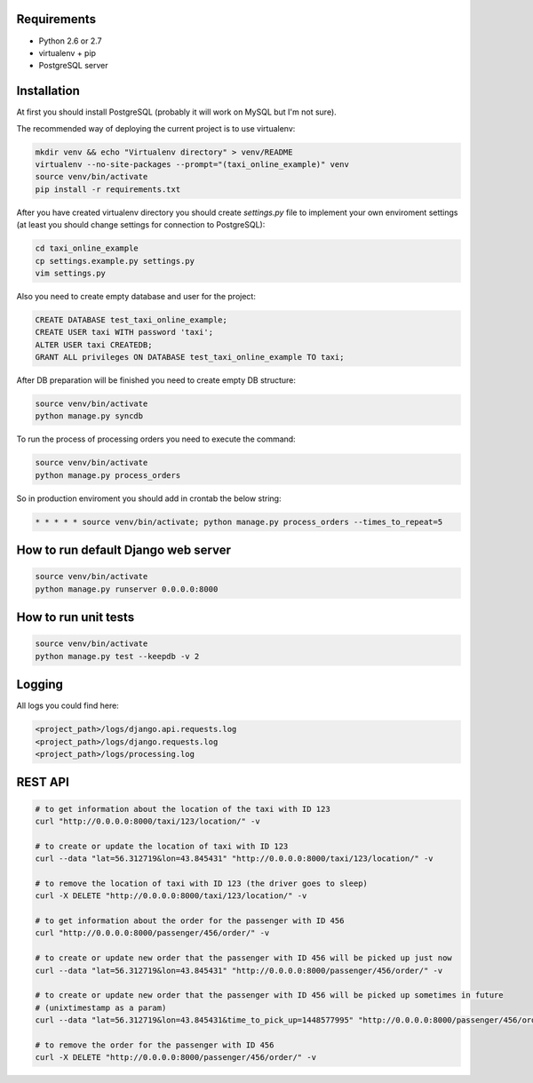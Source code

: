 Requirements
============

* Python 2.6 or 2.7
* virtualenv + pip
* PostgreSQL server

Installation
============

At first you should install PostgreSQL (probably it will work on MySQL but I'm not sure).

The recommended way of deploying the current project is to use virtualenv:

.. code-block:: bash

  mkdir venv && echo "Virtualenv directory" > venv/README
  virtualenv --no-site-packages --prompt="(taxi_online_example)" venv
  source venv/bin/activate
  pip install -r requirements.txt

After you have created virtualenv directory you should create *settings.py* file to implement your own enviroment settings (at least you should change settings for connection to PostgreSQL):

.. code-block:: bash

  cd taxi_online_example
  cp settings.example.py settings.py
  vim settings.py

Also you need to create empty database and user for the project:

.. code-block:: sql

  CREATE DATABASE test_taxi_online_example;
  CREATE USER taxi WITH password 'taxi';
  ALTER USER taxi CREATEDB;
  GRANT ALL privileges ON DATABASE test_taxi_online_example TO taxi;

After DB preparation will be finished you need to create empty DB structure:

.. code-block:: bash

  source venv/bin/activate
  python manage.py syncdb

To run the process of processing orders you need to execute the command:

.. code-block:: bash

  source venv/bin/activate
  python manage.py process_orders

So in production enviroment you should add in crontab the below string:

.. code-block:: bash

  * * * * * source venv/bin/activate; python manage.py process_orders --times_to_repeat=5

How to run default Django web server
====================================

.. code-block:: bash

  source venv/bin/activate
  python manage.py runserver 0.0.0.0:8000


How to run unit tests
=====================

.. code-block:: bash

  source venv/bin/activate
  python manage.py test --keepdb -v 2

Logging
=======

All logs you could find here:

.. code-block:: bash

  <project_path>/logs/django.api.requests.log
  <project_path>/logs/django.requests.log
  <project_path>/logs/processing.log

REST API
========

.. code-block:: bash

  # to get information about the location of the taxi with ID 123
  curl "http://0.0.0.0:8000/taxi/123/location/" -v

  # to create or update the location of taxi with ID 123
  curl --data "lat=56.312719&lon=43.845431" "http://0.0.0.0:8000/taxi/123/location/" -v

  # to remove the location of taxi with ID 123 (the driver goes to sleep)
  curl -X DELETE "http://0.0.0.0:8000/taxi/123/location/" -v

  # to get information about the order for the passenger with ID 456
  curl "http://0.0.0.0:8000/passenger/456/order/" -v

  # to create or update new order that the passenger with ID 456 will be picked up just now
  curl --data "lat=56.312719&lon=43.845431" "http://0.0.0.0:8000/passenger/456/order/" -v

  # to create or update new order that the passenger with ID 456 will be picked up sometimes in future
  # (unixtimestamp as a param)
  curl --data "lat=56.312719&lon=43.845431&time_to_pick_up=1448577995" "http://0.0.0.0:8000/passenger/456/order/" -v

  # to remove the order for the passenger with ID 456
  curl -X DELETE "http://0.0.0.0:8000/passenger/456/order/" -v
